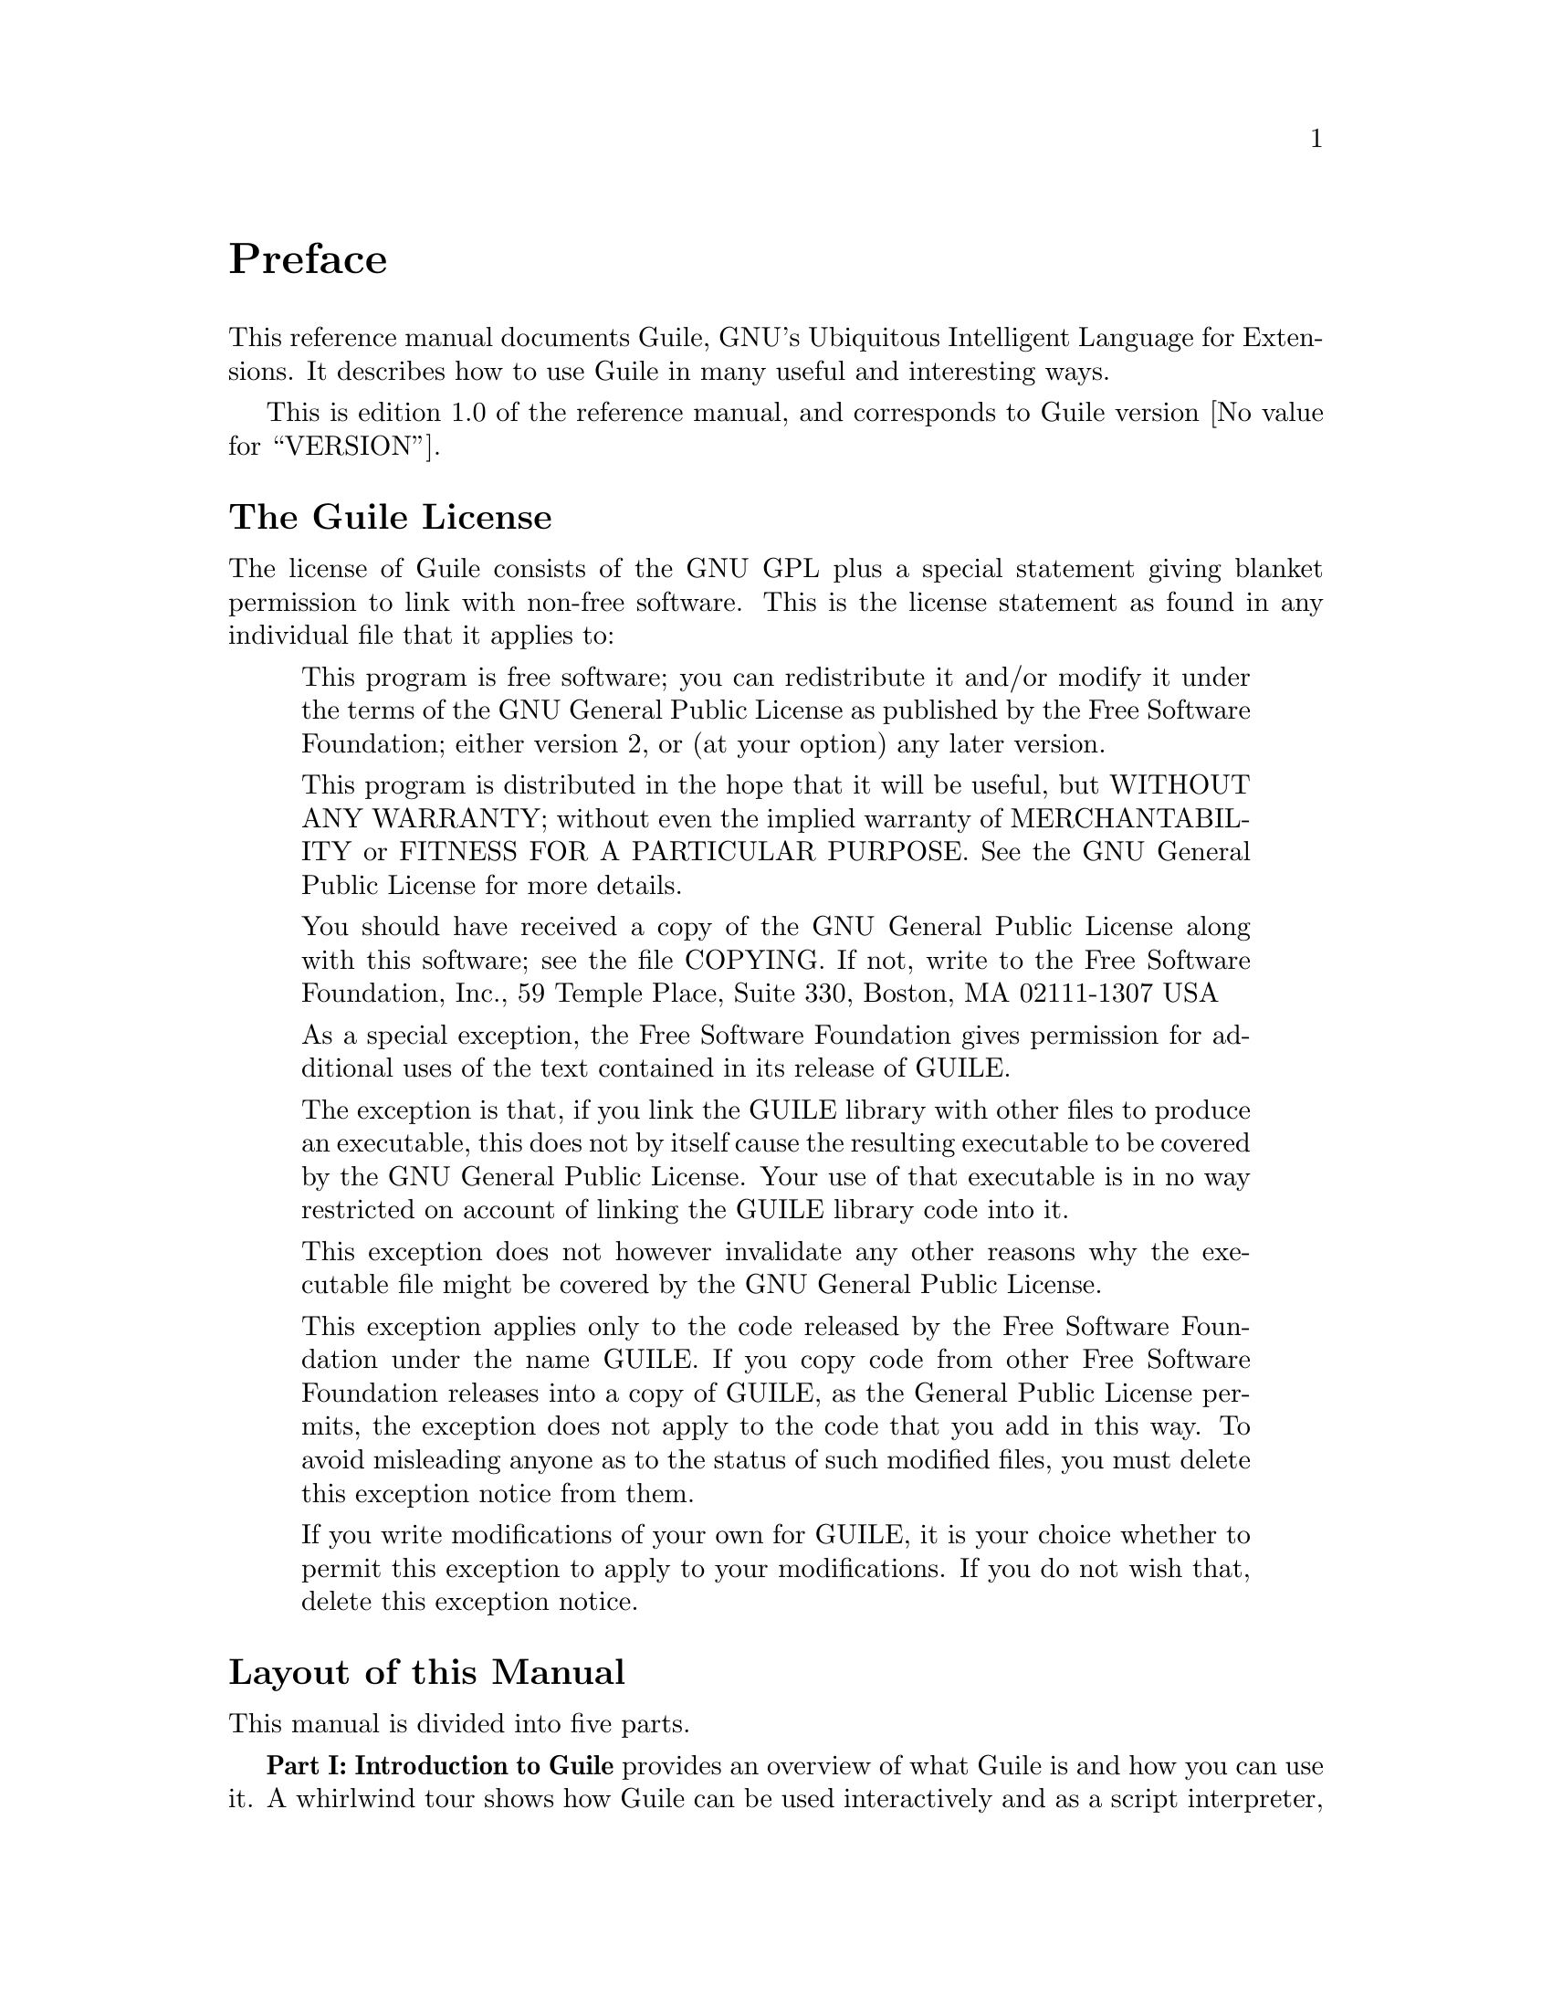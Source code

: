 @iftex
@page
@unnumbered Preface

This reference manual documents Guile, GNU's Ubiquitous Intelligent
Language for Extensions.  It describes how to use Guile in many useful
and interesting ways.

This is edition 1.0 of the reference manual, and corresponds to Guile
version @value{VERSION}.
@end iftex


@iftex
@section The Guile License
@end iftex

@ifnottex
@node Guile License
@chapter The Guile License
@end ifnottex

The license of Guile consists of the GNU GPL plus a special statement
giving blanket permission to link with non-free software.  This is the
license statement as found in any individual file that it applies to:

@quotation
This program is free software; you can redistribute it and/or modify it
under the terms of the GNU General Public License as published by the
Free Software Foundation; either version 2, or (at your option) any
later version.

This program is distributed in the hope that it will be useful, but
WITHOUT ANY WARRANTY; without even the implied warranty of
MERCHANTABILITY or FITNESS FOR A PARTICULAR PURPOSE.  See the GNU
General Public License for more details.

You should have received a copy of the GNU General Public License along
with this software; see the file COPYING.  If not, write to the Free
Software Foundation, Inc., 59 Temple Place, Suite 330, Boston, MA
02111-1307 USA

As a special exception, the Free Software Foundation gives permission
for additional uses of the text contained in its release of GUILE.

The exception is that, if you link the GUILE library with other files to
produce an executable, this does not by itself cause the resulting
executable to be covered by the GNU General Public License.  Your use of
that executable is in no way restricted on account of linking the GUILE
library code into it.

This exception does not however invalidate any other reasons why the
executable file might be covered by the GNU General Public License.

This exception applies only to the code released by the Free Software
Foundation under the name GUILE.  If you copy code from other Free
Software Foundation releases into a copy of GUILE, as the General Public
License permits, the exception does not apply to the code that you add
in this way.  To avoid misleading anyone as to the status of such
modified files, you must delete this exception notice from them.

If you write modifications of your own for GUILE, it is your choice
whether to permit this exception to apply to your modifications.  If you
do not wish that, delete this exception notice.
@end quotation


@iftex
@section Layout of this Manual
@end iftex

@ifnottex
@node Manual Layout
@chapter Layout of this Manual
@end ifnottex

This manual is divided into five parts.

@strong{Part I: Introduction to Guile} provides an overview of what
Guile is and how you can use it.  A whirlwind tour shows how Guile can
be used interactively and as a script interpreter, how to link Guile
into your own applications, and how to write modules of interpreted and
compiled code for use with Guile.  All of the ideas introduced here are
documented in full by the later parts of the manual.

@strong{Part II: Guile Scheme} documents the core Scheme language and
features that Guile implements.  Although the basis for this is the
Scheme language described in R5RS, this part of the manual does not
assume any prior familiarity with R5RS in particular, or with Scheme in
general.  Basic Scheme concepts, standard aspects of the Scheme language
and Guile extensions on top of R5RS are all documented from scratch, and
organized by functionality rather than by the defining standards.

@strong{Part III: Guile Modules} describes some important modules,
distributed as part of the Guile distribution, that extend the
functionality provided by the Guile Scheme core, most notably:

@itemize @bullet
@item
the POSIX module, which provides Scheme level procedures for system and
network programming, conforming to the POSIX standard

@item
the SLIB module, which makes Aubrey Jaffer's portable Scheme library
available for use in Guile.
@end itemize

@strong{Part IV: Guile Scripting} documents the use of Guile as a script
interpreter, and illustrates this with a series of examples.

@strong{Part V: Extending Applications Using Guile} explains the options
available for using Guile as a application extension language.  At the
simpler end of the scale, an application might use Guile to define some
application-specific primitives in C and then load an application Scheme
file.  In this case most of the application code is written on the
Scheme level, and uses the application-specific primitives as an
extension to standard Scheme.  At the other end of the scale, an
application might be predominantly written in C --- with its main
control loop implemented in C --- but make occasional forays into Scheme
to, say, read configuration data or run user-defined customization code.
This part of the manual covers the complete range of application
extension options.

Finally, the appendices explain how to obtain the latest version of
Guile, how to install it, where to find modules to work with Guile, and
how to use the Guile debugger.


@c Local Variables:
@c TeX-master: "guile.texi"
@c End:
